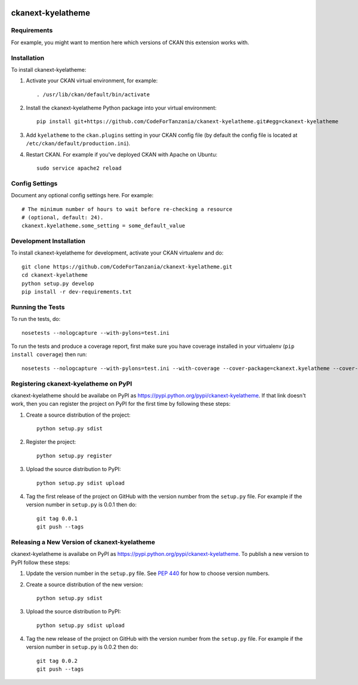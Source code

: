 .. You should enable this project on travis-ci.org and coveralls.io to make
   these badges work. The necessary Travis and Coverage config files have been
   generated for you.

.. image:: https://travis-ci.org/CodeForTanzania/ckanext-kyelatheme.svg?branch=master
    :target: https://travis-ci.org/CodeForTanzania/ckanext-kyelatheme

.. image:: https://coveralls.io/repos/CodeForTanzania/ckanext-kyelatheme/badge.svg
  :target: https://coveralls.io/r/CodeForTanzania/ckanext-kyelatheme

.. image:: https://pypip.in/download/ckanext-kyelatheme/badge.svg
    :target: https://pypi.python.org/pypi//ckanext-kyelatheme/
    :alt: Downloads

.. image:: https://pypip.in/version/ckanext-kyelatheme/badge.svg
    :target: https://pypi.python.org/pypi/ckanext-kyelatheme/
    :alt: Latest Version

.. image:: https://pypip.in/py_versions/ckanext-kyelatheme/badge.svg
    :target: https://pypi.python.org/pypi/ckanext-kyelatheme/
    :alt: Supported Python versions

.. image:: https://pypip.in/status/ckanext-kyelatheme/badge.svg
    :target: https://pypi.python.org/pypi/ckanext-kyelatheme/
    :alt: Development Status

.. image:: https://pypip.in/license/ckanext-kyelatheme/badge.svg
    :target: https://pypi.python.org/pypi/ckanext-kyelatheme/
    :alt: License

=============
ckanext-kyelatheme
=============

.. Put a description of your extension here:
   What does it do? What features does it have?
   Consider including some screenshots or embedding a video!


------------
Requirements
------------

For example, you might want to mention here which versions of CKAN this
extension works with.


------------
Installation
------------

.. Add any additional install steps to the list below.
   For example installing any non-Python dependencies or adding any required
   config settings.

To install ckanext-kyelatheme:

1. Activate your CKAN virtual environment, for example::

     . /usr/lib/ckan/default/bin/activate

2. Install the ckanext-kyelatheme Python package into your virtual environment::

     pip install git+https://github.com/CodeForTanzania/ckanext-kyelatheme.git#egg=ckanext-kyelatheme

3. Add ``kyelatheme`` to the ``ckan.plugins`` setting in your CKAN
   config file (by default the config file is located at
   ``/etc/ckan/default/production.ini``).

4. Restart CKAN. For example if you've deployed CKAN with Apache on Ubuntu::

     sudo service apache2 reload


---------------
Config Settings
---------------

Document any optional config settings here. For example::

    # The minimum number of hours to wait before re-checking a resource
    # (optional, default: 24).
    ckanext.kyelatheme.some_setting = some_default_value


------------------------
Development Installation
------------------------

To install ckanext-kyelatheme for development, activate your CKAN virtualenv and
do::

    git clone https://github.com/CodeForTanzania/ckanext-kyelatheme.git
    cd ckanext-kyelatheme
    python setup.py develop
    pip install -r dev-requirements.txt


-----------------
Running the Tests
-----------------

To run the tests, do::

    nosetests --nologcapture --with-pylons=test.ini

To run the tests and produce a coverage report, first make sure you have
coverage installed in your virtualenv (``pip install coverage``) then run::

    nosetests --nologcapture --with-pylons=test.ini --with-coverage --cover-package=ckanext.kyelatheme --cover-inclusive --cover-erase --cover-tests


---------------------------------
Registering ckanext-kyelatheme on PyPI
---------------------------------

ckanext-kyelatheme should be availabe on PyPI as
https://pypi.python.org/pypi/ckanext-kyelatheme. If that link doesn't work, then
you can register the project on PyPI for the first time by following these
steps:

1. Create a source distribution of the project::

     python setup.py sdist

2. Register the project::

     python setup.py register

3. Upload the source distribution to PyPI::

     python setup.py sdist upload

4. Tag the first release of the project on GitHub with the version number from
   the ``setup.py`` file. For example if the version number in ``setup.py`` is
   0.0.1 then do::

       git tag 0.0.1
       git push --tags


----------------------------------------
Releasing a New Version of ckanext-kyelatheme
----------------------------------------

ckanext-kyelatheme is availabe on PyPI as https://pypi.python.org/pypi/ckanext-kyelatheme.
To publish a new version to PyPI follow these steps:

1. Update the version number in the ``setup.py`` file.
   See `PEP 440 <http://legacy.python.org/dev/peps/pep-0440/#public-version-identifiers>`_
   for how to choose version numbers.

2. Create a source distribution of the new version::

     python setup.py sdist

3. Upload the source distribution to PyPI::

     python setup.py sdist upload

4. Tag the new release of the project on GitHub with the version number from
   the ``setup.py`` file. For example if the version number in ``setup.py`` is
   0.0.2 then do::

       git tag 0.0.2
       git push --tags
